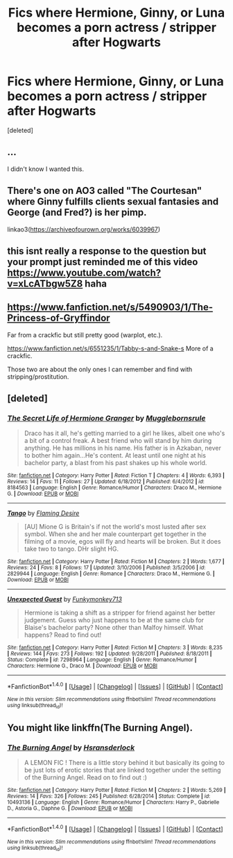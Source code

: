 #+TITLE: Fics where Hermione, Ginny, or Luna becomes a porn actress / stripper after Hogwarts

* Fics where Hermione, Ginny, or Luna becomes a porn actress / stripper after Hogwarts
:PROPERTIES:
:Score: 37
:DateUnix: 1513502311.0
:DateShort: 2017-Dec-17
:FlairText: Request
:END:
[deleted]


** ...

I didn't know I wanted this.
:PROPERTIES:
:Author: will1707
:Score: 27
:DateUnix: 1513513925.0
:DateShort: 2017-Dec-17
:END:


** There's one on AO3 called "The Courtesan" where Ginny fulfills clients sexual fantasies and George (and Fred?) is her pimp.

linkao3([[https://archiveofourown.org/works/6039967]])
:PROPERTIES:
:Author: Termsndconditions
:Score: 10
:DateUnix: 1513521760.0
:DateShort: 2017-Dec-17
:END:


** this isnt really a response to the question but your prompt just reminded me of this video [[https://www.youtube.com/watch?v=xLcATbgw5Z8]] haha
:PROPERTIES:
:Author: yugiohgenius
:Score: 17
:DateUnix: 1513510433.0
:DateShort: 2017-Dec-17
:END:


** [[https://www.fanfiction.net/s/5490903/1/The-Princess-of-Gryffindor]]

Far from a crackfic but still pretty good (warplot, etc.).

[[https://www.fanfiction.net/s/6551235/1/Tabby-s-and-Snake-s]] More of a crackfic.

Those two are about the only ones I can remember and find with stripping/prostitution.
:PROPERTIES:
:Author: pwaasome
:Score: 3
:DateUnix: 1513513193.0
:DateShort: 2017-Dec-17
:END:


** [deleted]
:PROPERTIES:
:Score: 2
:DateUnix: 1513533597.0
:DateShort: 2017-Dec-17
:END:

*** [[http://www.fanfiction.net/s/8184563/1/][*/The Secret Life of Hermione Granger/*]] by [[https://www.fanfiction.net/u/3079114/Mugglebornsrule][/Mugglebornsrule/]]

#+begin_quote
  Draco has it all, he's getting married to a girl he likes, albeit one who's a bit of a control freak. A best friend who will stand by him during anything. He has millions in his name. His father is in Azkaban, never to bother him again...He's content. At least until one night at his bachelor party, a blast from his past shakes up his whole world.
#+end_quote

^{/Site/: [[http://www.fanfiction.net/][fanfiction.net]] *|* /Category/: Harry Potter *|* /Rated/: Fiction T *|* /Chapters/: 4 *|* /Words/: 6,393 *|* /Reviews/: 14 *|* /Favs/: 11 *|* /Follows/: 27 *|* /Updated/: 6/18/2012 *|* /Published/: 6/4/2012 *|* /id/: 8184563 *|* /Language/: English *|* /Genre/: Romance/Humor *|* /Characters/: Draco M., Hermione G. *|* /Download/: [[http://www.ff2ebook.com/old/ffn-bot/index.php?id=8184563&source=ff&filetype=epub][EPUB]] or [[http://www.ff2ebook.com/old/ffn-bot/index.php?id=8184563&source=ff&filetype=mobi][MOBI]]}

--------------

[[http://www.fanfiction.net/s/2829944/1/][*/Tango/*]] by [[https://www.fanfiction.net/u/924462/Flaming-Desire][/Flaming Desire/]]

#+begin_quote
  [AU] Mione G is Britain's if not the world's most lusted after sex symbol. When she and her male counterpart get together in the filming of a movie, egos will fly and hearts will be broken. But it does take two to tango. DHr slight HG.
#+end_quote

^{/Site/: [[http://www.fanfiction.net/][fanfiction.net]] *|* /Category/: Harry Potter *|* /Rated/: Fiction M *|* /Chapters/: 2 *|* /Words/: 1,677 *|* /Reviews/: 24 *|* /Favs/: 8 *|* /Follows/: 17 *|* /Updated/: 3/10/2006 *|* /Published/: 3/5/2006 *|* /id/: 2829944 *|* /Language/: English *|* /Genre/: Romance *|* /Characters/: Draco M., Hermione G. *|* /Download/: [[http://www.ff2ebook.com/old/ffn-bot/index.php?id=2829944&source=ff&filetype=epub][EPUB]] or [[http://www.ff2ebook.com/old/ffn-bot/index.php?id=2829944&source=ff&filetype=mobi][MOBI]]}

--------------

[[http://www.fanfiction.net/s/7298964/1/][*/Unexpected Guest/*]] by [[https://www.fanfiction.net/u/2274798/Funkymonkey713][/Funkymonkey713/]]

#+begin_quote
  Hermione is taking a shift as a stripper for friend against her better judgement. Guess who just happens to be at the same club for Blaise's bachelor party? None other than Malfoy himself. What happens? Read to find out!
#+end_quote

^{/Site/: [[http://www.fanfiction.net/][fanfiction.net]] *|* /Category/: Harry Potter *|* /Rated/: Fiction M *|* /Chapters/: 3 *|* /Words/: 8,235 *|* /Reviews/: 144 *|* /Favs/: 273 *|* /Follows/: 192 *|* /Updated/: 9/28/2011 *|* /Published/: 8/18/2011 *|* /Status/: Complete *|* /id/: 7298964 *|* /Language/: English *|* /Genre/: Romance/Humor *|* /Characters/: Hermione G., Draco M. *|* /Download/: [[http://www.ff2ebook.com/old/ffn-bot/index.php?id=7298964&source=ff&filetype=epub][EPUB]] or [[http://www.ff2ebook.com/old/ffn-bot/index.php?id=7298964&source=ff&filetype=mobi][MOBI]]}

--------------

*FanfictionBot*^{1.4.0} *|* [[[https://github.com/tusing/reddit-ffn-bot/wiki/Usage][Usage]]] | [[[https://github.com/tusing/reddit-ffn-bot/wiki/Changelog][Changelog]]] | [[[https://github.com/tusing/reddit-ffn-bot/issues/][Issues]]] | [[[https://github.com/tusing/reddit-ffn-bot/][GitHub]]] | [[[https://www.reddit.com/message/compose?to=tusing][Contact]]]

^{/New in this version: Slim recommendations using/ ffnbot!slim! /Thread recommendations using/ linksub(thread_id)!}
:PROPERTIES:
:Author: FanfictionBot
:Score: 1
:DateUnix: 1513533651.0
:DateShort: 2017-Dec-17
:END:


** You might like linkffn(The Burning Angel).
:PROPERTIES:
:Author: Ch1pp
:Score: 2
:DateUnix: 1513512712.0
:DateShort: 2017-Dec-17
:END:

*** [[http://www.fanfiction.net/s/10493136/1/][*/The Burning Angel/*]] by [[https://www.fanfiction.net/u/5847006/Hsransderlock][/Hsransderlock/]]

#+begin_quote
  A LEMON FIC ! There is a little story behind it but basically its going to be just lots of erotic stories that are linked together under the setting of the Burning Angel. Read on to find out :)
#+end_quote

^{/Site/: [[http://www.fanfiction.net/][fanfiction.net]] *|* /Category/: Harry Potter *|* /Rated/: Fiction M *|* /Chapters/: 2 *|* /Words/: 5,269 *|* /Reviews/: 14 *|* /Favs/: 326 *|* /Follows/: 245 *|* /Published/: 6/28/2014 *|* /Status/: Complete *|* /id/: 10493136 *|* /Language/: English *|* /Genre/: Romance/Humor *|* /Characters/: Harry P., Gabrielle D., Astoria G., Daphne G. *|* /Download/: [[http://www.ff2ebook.com/old/ffn-bot/index.php?id=10493136&source=ff&filetype=epub][EPUB]] or [[http://www.ff2ebook.com/old/ffn-bot/index.php?id=10493136&source=ff&filetype=mobi][MOBI]]}

--------------

*FanfictionBot*^{1.4.0} *|* [[[https://github.com/tusing/reddit-ffn-bot/wiki/Usage][Usage]]] | [[[https://github.com/tusing/reddit-ffn-bot/wiki/Changelog][Changelog]]] | [[[https://github.com/tusing/reddit-ffn-bot/issues/][Issues]]] | [[[https://github.com/tusing/reddit-ffn-bot/][GitHub]]] | [[[https://www.reddit.com/message/compose?to=tusing][Contact]]]

^{/New in this version: Slim recommendations using/ ffnbot!slim! /Thread recommendations using/ linksub(thread_id)!}
:PROPERTIES:
:Author: FanfictionBot
:Score: 2
:DateUnix: 1513512729.0
:DateShort: 2017-Dec-17
:END:
